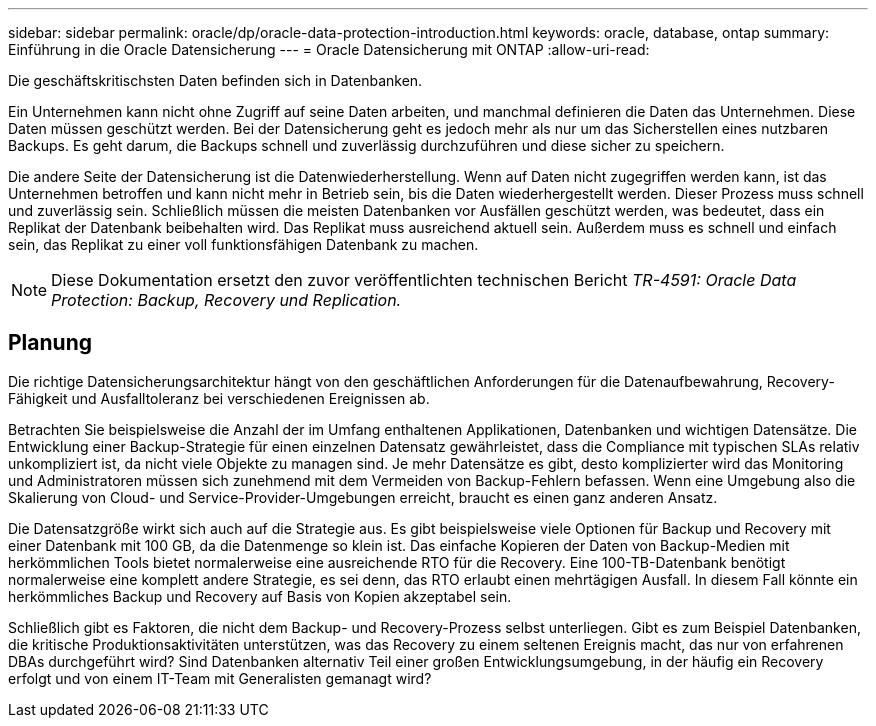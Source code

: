 ---
sidebar: sidebar 
permalink: oracle/dp/oracle-data-protection-introduction.html 
keywords: oracle, database, ontap 
summary: Einführung in die Oracle Datensicherung 
---
= Oracle Datensicherung mit ONTAP
:allow-uri-read: 


[role="lead"]
Die geschäftskritischsten Daten befinden sich in Datenbanken.

Ein Unternehmen kann nicht ohne Zugriff auf seine Daten arbeiten, und manchmal definieren die Daten das Unternehmen. Diese Daten müssen geschützt werden. Bei der Datensicherung geht es jedoch mehr als nur um das Sicherstellen eines nutzbaren Backups. Es geht darum, die Backups schnell und zuverlässig durchzuführen und diese sicher zu speichern.

Die andere Seite der Datensicherung ist die Datenwiederherstellung. Wenn auf Daten nicht zugegriffen werden kann, ist das Unternehmen betroffen und kann nicht mehr in Betrieb sein, bis die Daten wiederhergestellt werden. Dieser Prozess muss schnell und zuverlässig sein. Schließlich müssen die meisten Datenbanken vor Ausfällen geschützt werden, was bedeutet, dass ein Replikat der Datenbank beibehalten wird. Das Replikat muss ausreichend aktuell sein. Außerdem muss es schnell und einfach sein, das Replikat zu einer voll funktionsfähigen Datenbank zu machen.


NOTE: Diese Dokumentation ersetzt den zuvor veröffentlichten technischen Bericht _TR-4591: Oracle Data Protection: Backup, Recovery und Replication._



== Planung

Die richtige Datensicherungsarchitektur hängt von den geschäftlichen Anforderungen für die Datenaufbewahrung, Recovery-Fähigkeit und Ausfalltoleranz bei verschiedenen Ereignissen ab.

Betrachten Sie beispielsweise die Anzahl der im Umfang enthaltenen Applikationen, Datenbanken und wichtigen Datensätze. Die Entwicklung einer Backup-Strategie für einen einzelnen Datensatz gewährleistet, dass die Compliance mit typischen SLAs relativ unkompliziert ist, da nicht viele Objekte zu managen sind. Je mehr Datensätze es gibt, desto komplizierter wird das Monitoring und Administratoren müssen sich zunehmend mit dem Vermeiden von Backup-Fehlern befassen. Wenn eine Umgebung also die Skalierung von Cloud- und Service-Provider-Umgebungen erreicht, braucht es einen ganz anderen Ansatz.

Die Datensatzgröße wirkt sich auch auf die Strategie aus. Es gibt beispielsweise viele Optionen für Backup und Recovery mit einer Datenbank mit 100 GB, da die Datenmenge so klein ist. Das einfache Kopieren der Daten von Backup-Medien mit herkömmlichen Tools bietet normalerweise eine ausreichende RTO für die Recovery. Eine 100-TB-Datenbank benötigt normalerweise eine komplett andere Strategie, es sei denn, das RTO erlaubt einen mehrtägigen Ausfall. In diesem Fall könnte ein herkömmliches Backup und Recovery auf Basis von Kopien akzeptabel sein.

Schließlich gibt es Faktoren, die nicht dem Backup- und Recovery-Prozess selbst unterliegen. Gibt es zum Beispiel Datenbanken, die kritische Produktionsaktivitäten unterstützen, was das Recovery zu einem seltenen Ereignis macht, das nur von erfahrenen DBAs durchgeführt wird? Sind Datenbanken alternativ Teil einer großen Entwicklungsumgebung, in der häufig ein Recovery erfolgt und von einem IT-Team mit Generalisten gemanagt wird?
